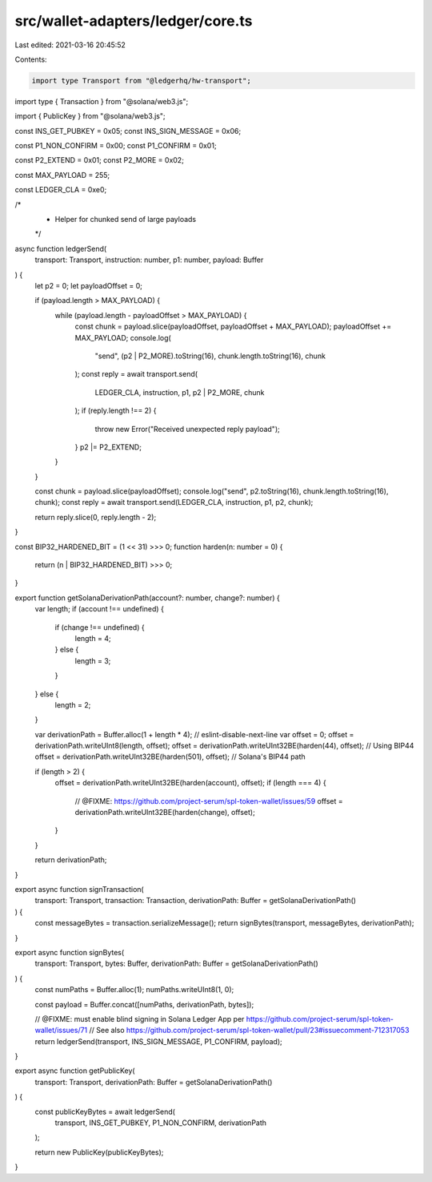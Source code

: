 src/wallet-adapters/ledger/core.ts
==================================

Last edited: 2021-03-16 20:45:52

Contents:

.. code-block:: ts

    import type Transport from "@ledgerhq/hw-transport";
import type { Transaction } from "@solana/web3.js";

import { PublicKey } from "@solana/web3.js";

const INS_GET_PUBKEY = 0x05;
const INS_SIGN_MESSAGE = 0x06;

const P1_NON_CONFIRM = 0x00;
const P1_CONFIRM = 0x01;

const P2_EXTEND = 0x01;
const P2_MORE = 0x02;

const MAX_PAYLOAD = 255;

const LEDGER_CLA = 0xe0;

/*
 * Helper for chunked send of large payloads
 */
async function ledgerSend(
  transport: Transport,
  instruction: number,
  p1: number,
  payload: Buffer
) {
  let p2 = 0;
  let payloadOffset = 0;

  if (payload.length > MAX_PAYLOAD) {
    while (payload.length - payloadOffset > MAX_PAYLOAD) {
      const chunk = payload.slice(payloadOffset, payloadOffset + MAX_PAYLOAD);
      payloadOffset += MAX_PAYLOAD;
      console.log(
        "send",
        (p2 | P2_MORE).toString(16),
        chunk.length.toString(16),
        chunk
      );
      const reply = await transport.send(
        LEDGER_CLA,
        instruction,
        p1,
        p2 | P2_MORE,
        chunk
      );
      if (reply.length !== 2) {
        throw new Error("Received unexpected reply payload");
      }
      p2 |= P2_EXTEND;
    }
  }

  const chunk = payload.slice(payloadOffset);
  console.log("send", p2.toString(16), chunk.length.toString(16), chunk);
  const reply = await transport.send(LEDGER_CLA, instruction, p1, p2, chunk);

  return reply.slice(0, reply.length - 2);
}

const BIP32_HARDENED_BIT = (1 << 31) >>> 0;
function harden(n: number = 0) {
  return (n | BIP32_HARDENED_BIT) >>> 0;
}

export function getSolanaDerivationPath(account?: number, change?: number) {
  var length;
  if (account !== undefined) {
    if (change !== undefined) {
      length = 4;
    } else {
      length = 3;
    }
  } else {
    length = 2;
  }

  var derivationPath = Buffer.alloc(1 + length * 4);
  // eslint-disable-next-line
  var offset = 0;
  offset = derivationPath.writeUInt8(length, offset);
  offset = derivationPath.writeUInt32BE(harden(44), offset); // Using BIP44
  offset = derivationPath.writeUInt32BE(harden(501), offset); // Solana's BIP44 path

  if (length > 2) {
    offset = derivationPath.writeUInt32BE(harden(account), offset);
    if (length === 4) {
      // @FIXME: https://github.com/project-serum/spl-token-wallet/issues/59
      offset = derivationPath.writeUInt32BE(harden(change), offset);
    }
  }

  return derivationPath;
}

export async function signTransaction(
  transport: Transport,
  transaction: Transaction,
  derivationPath: Buffer = getSolanaDerivationPath()
) {
  const messageBytes = transaction.serializeMessage();
  return signBytes(transport, messageBytes, derivationPath);
}

export async function signBytes(
  transport: Transport,
  bytes: Buffer,
  derivationPath: Buffer = getSolanaDerivationPath()
) {
  const numPaths = Buffer.alloc(1);
  numPaths.writeUInt8(1, 0);

  const payload = Buffer.concat([numPaths, derivationPath, bytes]);

  // @FIXME: must enable blind signing in Solana Ledger App per https://github.com/project-serum/spl-token-wallet/issues/71
  // See also https://github.com/project-serum/spl-token-wallet/pull/23#issuecomment-712317053
  return ledgerSend(transport, INS_SIGN_MESSAGE, P1_CONFIRM, payload);
}

export async function getPublicKey(
  transport: Transport,
  derivationPath: Buffer = getSolanaDerivationPath()
) {
  const publicKeyBytes = await ledgerSend(
    transport,
    INS_GET_PUBKEY,
    P1_NON_CONFIRM,
    derivationPath
  );

  return new PublicKey(publicKeyBytes);
}


